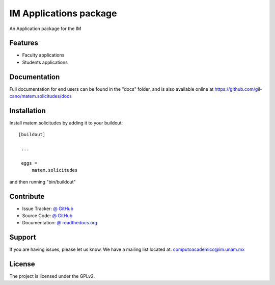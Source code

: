 IM Applications package
==============================================================================

.. image:: https://travis-ci.org/gil-cano/matem.solicitudes.svg?branch=master
    :alt: Travis CI badge
    :target: https://travis-ci.org/gil-cano/matem.solicitudes

.. image:: https://coveralls.io/repos/gil-cano/matem.solicitudes/badge.png?branch=master
    :alt: Coveralls badge
    :target: https://coveralls.io/r/gil-cano/matem.solicitudes

.. image:: https://badge.waffle.io/gil-cano/matem.solicitudes.png?label=Ready
    :alt: Stories in Ready
    :target: https://waffle.io/gil-cano/matem.solicitudes

An Application package for the IM


Features
--------

- Faculty applications
- Students applications


Documentation
-------------

Full documentation for end users can be found in the "docs" folder, and is also available online at https://github.com/gil-cano/matem.solicitudes/docs


Installation
------------

Install matem.solicitudes by adding it to your buildout::

   [buildout]

    ...

    eggs =
        matem.solicitudes


and then running "bin/buildout"


Contribute
----------

- Issue Tracker: `@ GitHub <http://github.com/gil-cano/matem.solicitudes/issues>`_
- Source Code: `@ GitHub <https://github.com/gil-cano/matem.solicitudes.git>`_
- Documentation: `@ readthedocs.org <http://github.com/gil-cano/matem.solicitudes>`_


Support
-------

If you are having issues, please let us know.
We have a mailing list located at: computoacademico@im.unam.mx

License
-------

The project is licensed under the GPLv2.
